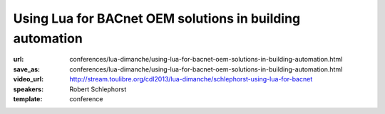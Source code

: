 ==============================================================================
Using Lua for BACnet OEM solutions in building automation
==============================================================================

:url: conferences/lua-dimanche/using-lua-for-bacnet-oem-solutions-in-building-automation.html
:save_as: conferences/lua-dimanche/using-lua-for-bacnet-oem-solutions-in-building-automation.html
:video_url: http://stream.toulibre.org/cdl2013/lua-dimanche/schlephorst-using-lua-for-bacnet
:speakers: Robert Schlephorst
:template: conference

.. html::

 <p>In order to create highly customizable BACnet OEM solutions we integrated a Lua runtime into our building controllers. From within this runtime you have access to our BACnet stack (ASHRAE/ANSI 135-2010; ISO 16484-5) and can interact with internal and external BACnet objects and devices. Each Lua instance is part of the BACnet stack itself and can be controlled with the BACnet protocol. Furthermore, it is possible to use Lua for diagnostics, tests and one-time tasks since each instance is equipped with shell access via telnet.</p>

